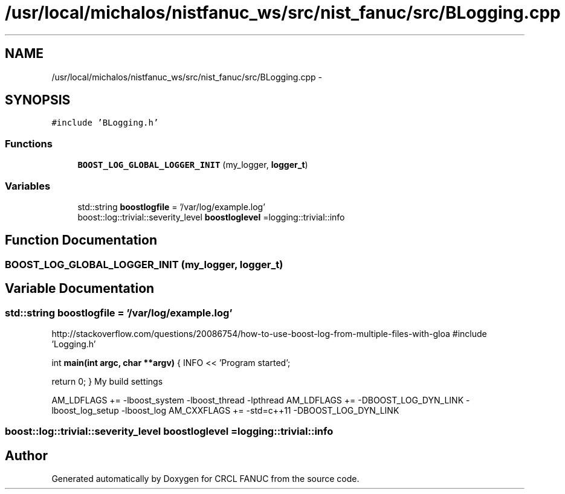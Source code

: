 .TH "/usr/local/michalos/nistfanuc_ws/src/nist_fanuc/src/BLogging.cpp" 3 "Wed Sep 28 2016" "CRCL FANUC" \" -*- nroff -*-
.ad l
.nh
.SH NAME
/usr/local/michalos/nistfanuc_ws/src/nist_fanuc/src/BLogging.cpp \- 
.SH SYNOPSIS
.br
.PP
\fC#include 'BLogging\&.h'\fP
.br

.SS "Functions"

.in +1c
.ti -1c
.RI "\fBBOOST_LOG_GLOBAL_LOGGER_INIT\fP (my_logger, \fBlogger_t\fP)"
.br
.in -1c
.SS "Variables"

.in +1c
.ti -1c
.RI "std::string \fBboostlogfile\fP = '/var/log/example\&.log'"
.br
.ti -1c
.RI "boost::log::trivial::severity_level \fBboostloglevel\fP =logging::trivial::info"
.br
.in -1c
.SH "Function Documentation"
.PP 
.SS "BOOST_LOG_GLOBAL_LOGGER_INIT (my_logger, \fBlogger_t\fP)"

.SH "Variable Documentation"
.PP 
.SS "std::string boostlogfile = '/var/log/example\&.log'"
http://stackoverflow.com/questions/20086754/how-to-use-boost-log-from-multiple-files-with-gloa #include 'Logging\&.h'
.PP
int \fBmain(int argc, char **argv)\fP { INFO << 'Program started';
.PP
return 0; } My build settings
.PP
AM_LDFLAGS += -lboost_system -lboost_thread -lpthread AM_LDFLAGS += -DBOOST_LOG_DYN_LINK -lboost_log_setup -lboost_log AM_CXXFLAGS += -std=c++11 -DBOOST_LOG_DYN_LINK 
.SS "boost::log::trivial::severity_level boostloglevel =logging::trivial::info"

.SH "Author"
.PP 
Generated automatically by Doxygen for CRCL FANUC from the source code\&.
